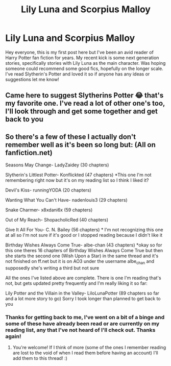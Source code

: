 #+TITLE: Lily Luna and Scorpius Malloy

* Lily Luna and Scorpius Malloy
:PROPERTIES:
:Author: OfftheWoodwork20
:Score: 3
:DateUnix: 1598894473.0
:DateShort: 2020-Aug-31
:FlairText: Recommendation
:END:
Hey everyone, this is my first post here but I've been an avid reader of Harry Potter fan fiction for years. My recent kick is some next generation stories, specifically stories with Lily Luna as the main character. Was hoping someone could recommend some good fics, hopefully on the longer scale. I've read Slytherin's Potter and loved it so if anyone has any ideas or suggestions let me know!


** Came here to suggest Slytherins Potter 😂 that's my favorite one. I've read a lot of other one's too, I'll look through and get some together and get back to you
:PROPERTIES:
:Author: trickyniffler
:Score: 2
:DateUnix: 1599090972.0
:DateShort: 2020-Sep-03
:END:


** So there's a few of these I actually don't remember well as it's been so long but: (All on fanfiction.net)

Seasons May Change- LadyZaidey (30 chapters)

Slytherin's Littlest Potter- Konflickted (47 chapters) *This one I'm not remembering right now but it's on my reading list so I think I liked it?

Devil's Kiss- runningYODA (20 chapters)

Wanting What You Can't Have- nadenlouis3 (29 chapters)

Snake Charmer- x8xdani6x (59 chapters)

Out of My Reach- ShopacholicRed (40 chapters)

Give It All For You- C. N. Bailey (56 chapters) * I'm not recognizing this one at all so I'm not sure if it's good or I stopped reading because I didn't like it

Birthday Wishes Always Come True- albe-chan (43 chapters) *okay so for this one theres 16 chapters of Birthday Wishes Always Come True but then she starts the second one (Wish Upon a Star) in the same thread and it's not finished on ff.net but it is on AO3 under the username albe_chan and supposedly she's writing a third but not sure

All the ones I've listed above are complete. There is one I'm reading that's not, but gets updated pretty frequently and I'm really liking it so far:

Lily Potter and the Villain in the Valley- LiloLunaPotter (89 chapters so far and a lot more story to go) Sorry I took longer than planned to get back to you
:PROPERTIES:
:Author: trickyniffler
:Score: 2
:DateUnix: 1599246849.0
:DateShort: 2020-Sep-04
:END:

*** Thanks for getting back to me, I've went on a bit of a binge and some of these have already been read or are currently on my reading list, any that I've not heard of I'll check out. Thanks again!
:PROPERTIES:
:Author: OfftheWoodwork20
:Score: 3
:DateUnix: 1599256083.0
:DateShort: 2020-Sep-05
:END:

**** You're welcome! If I think of more (some of the ones I remember reading are lost to the void of when I read them before having an account) I'll add them to this thread! :)
:PROPERTIES:
:Author: trickyniffler
:Score: 2
:DateUnix: 1599260608.0
:DateShort: 2020-Sep-05
:END:
